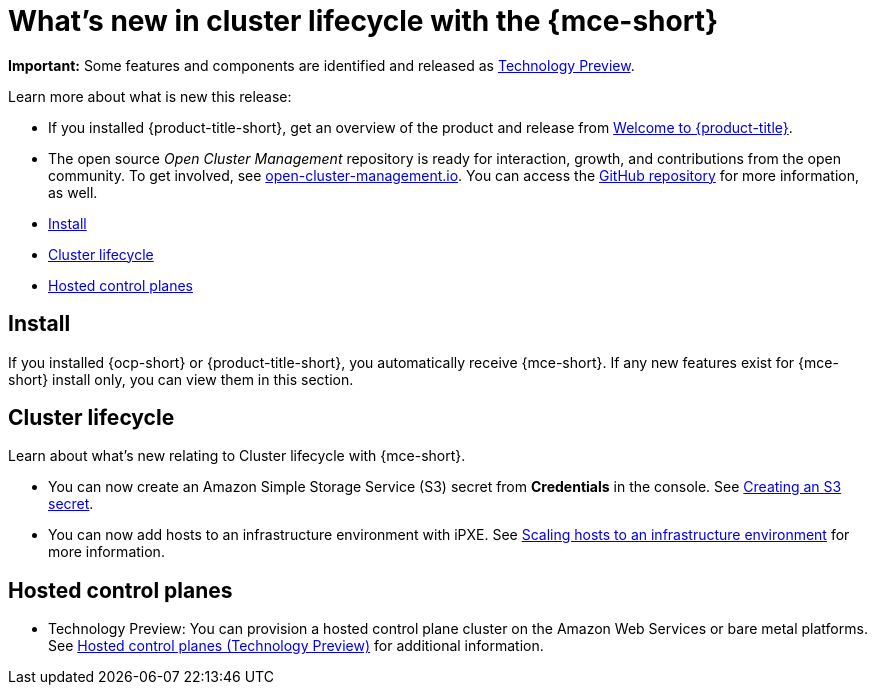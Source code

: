 [#whats-new]
= What's new in cluster lifecycle with the {mce-short}

**Important:** Some features and components are identified and released as link:https://access.redhat.com/support/offerings/techpreview[Technology Preview].

Learn more about what is new this release:

* If you installed {product-title-short}, get an overview of the product and release from link:../../about/welcome.adoc#welcome-to-red-hat-advanced-cluster-management-for-kubernetes[Welcome to {product-title}].

* The open source _Open Cluster Management_ repository is ready for interaction, growth, and contributions from the open community. To get involved, see https://open-cluster-management.io/[open-cluster-management.io]. You can access the https://github.com/open-cluster-management-io[GitHub repository] for more information, as well.

* <<install-whats-new-mce,Install>>
* <<cluster-lifecycle, Cluster lifecycle>>
* <<hosted-control-plane, Hosted control planes>>

[#install-whats-new-mce]
== Install

If you installed {ocp-short} or {product-title-short}, you automatically receive {mce-short}. If any new features exist for {mce-short} install only, you can view them in this section.

[#cluster-lifecycle]
== Cluster lifecycle
 
Learn about what's new relating to Cluster lifecycle with {mce-short}.

- You can now create an Amazon Simple Storage Service (S3) secret from *Credentials* in the console. See xref:../clusters/credentials/credential_aws.adoc#aws_s3_create[Creating an S3 secret].

- You can now add hosts to an infrastructure environment with iPXE. See xref:../clusters/cluster_lifecycle/scale_hosts_infra_env.adoc#scale-hosts-infrastructure-env[Scaling hosts to an infrastructure environment] for more information.

[#hosted-control-plane]
== Hosted control planes

- Technology Preview: You can provision a hosted control plane cluster on the Amazon Web Services or bare metal platforms. See xref:../hosted_control_planes/hosted_intro.adoc#hosted-control-planes-intro[Hosted control planes (Technology Preview)] for additional information.  
